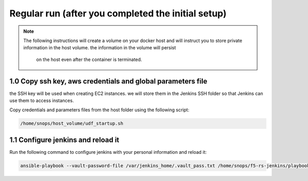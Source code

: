 Regular run (after you completed the initial setup) 
------------------------------------------

.. NOTE:: The following instructions will create a volume on your docker host and will instruct you 
          to store private information in the host volume. the information in the volume will persist 
		  on the host even after the container is terminated. 


1.0 Copy ssh key, aws credentials and global parameters file
^^^^^^^^^^^^^^^^^^^^^^^^^^^^^^^^^^^^^^^^^^^^^^^^^^^^^^^^^^^^^^^^^^^^^^^^

the SSH key will be used when creating EC2 instances.  
we will store them in the Jenkins SSH folder so that Jenkins can use them to access instances.

Copy credentials and parameters files from the host folder using the following script: 

.. code-block:: terminal

   /home/snops/host_volume/udf_startup.sh
       
1.1 Configure jenkins and reload it
^^^^^^^^^^^^^^^^^^^^^^^^^^^^^^^^^^^^^^

Run the following command to configure jenkins with your personal information and reload it: 

.. code-block:: terminal

   ansible-playbook --vault-password-file /var/jenkins_home/.vault_pass.txt /home/snops/f5-rs-jenkins/playbooks/jenkins_config.yaml




